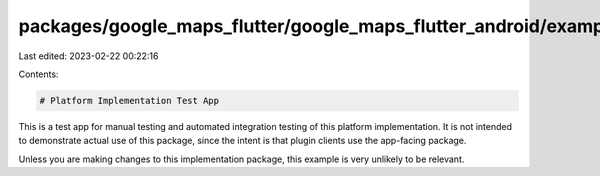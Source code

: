 packages/google_maps_flutter/google_maps_flutter_android/example/README.md
==========================================================================

Last edited: 2023-02-22 00:22:16

Contents:

.. code-block:: md

    # Platform Implementation Test App

This is a test app for manual testing and automated integration testing
of this platform implementation. It is not intended to demonstrate actual use of
this package, since the intent is that plugin clients use the app-facing
package.

Unless you are making changes to this implementation package, this example is
very unlikely to be relevant.


